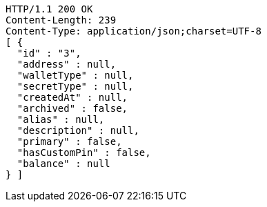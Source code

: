[source,http,options="nowrap"]
----
HTTP/1.1 200 OK
Content-Length: 239
Content-Type: application/json;charset=UTF-8
[ {
  "id" : "3",
  "address" : null,
  "walletType" : null,
  "secretType" : null,
  "createdAt" : null,
  "archived" : false,
  "alias" : null,
  "description" : null,
  "primary" : false,
  "hasCustomPin" : false,
  "balance" : null
} ]
----